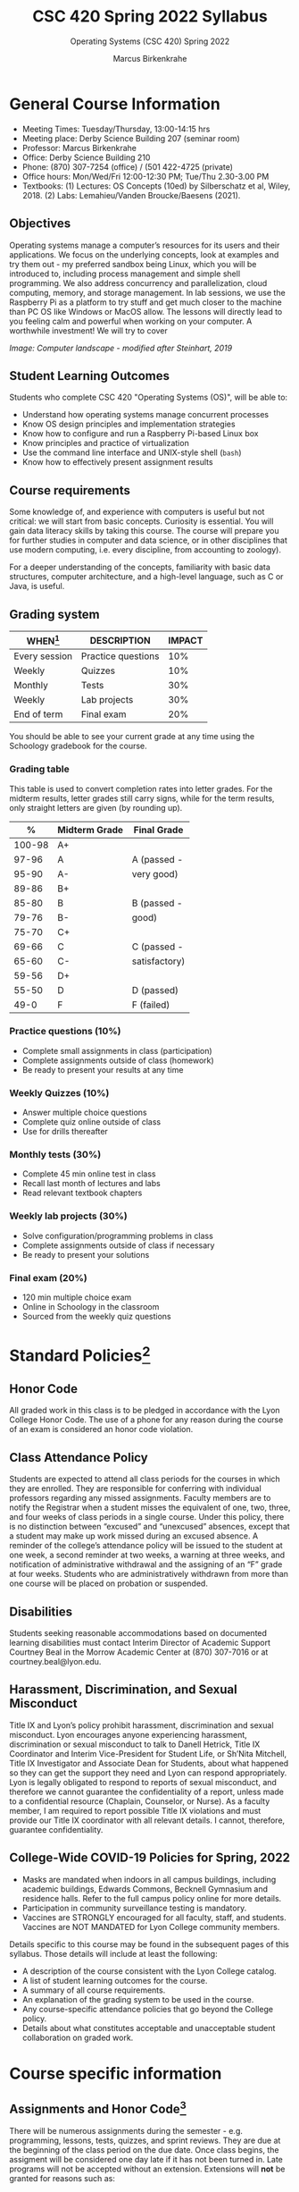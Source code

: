 #+TITLE:CSC 420 Spring 2022 Syllabus
#+AUTHOR: Marcus Birkenkrahe
#+SUBTITLE: Operating Systems (CSC 420) Spring 2022
#+options: toc:nil
* General Course Information

  * Meeting Times: Tuesday/Thursday, 13:00-14:15 hrs
  * Meeting place: Derby Science Building 207 (seminar room)
  * Professor: Marcus Birkenkrahe
  * Office: Derby Science Building 210
  * Phone: (870) 307-7254 (office) / (501 422-4725 (private)
  * Office hours: Mon/Wed/Fri 12:00-12:30 PM; Tue/Thu 2.30-3.00 PM
  * Textbooks: (1) Lectures: OS Concepts (10ed) by Silberschatz et al,
    Wiley, 2018. (2) Labs: Lemahieu/Vanden Broucke/Baesens (2021).


  #+attr_html: :width 500px
  [[./img/covers.png]]

** Objectives

   Operating systems manage a computer’s resources for its users and
   their applications. We focus on the underlying concepts, look at
   examples and try them out - my preferred sandbox being Linux, which
   you will be introduced to, including process management and simple
   shell programming. We also address concurrency and parallelization,
   cloud computing, memory, and storage management. In lab sessions,
   we use the Raspberry Pi as a platform to try stuff and get much
   closer to the machine than PC OS like Windows or MacOS allow. The
   lessons will directly lead to you feeling calm and powerful when
   working on your computer. A worthwhile investment! We will try to
   cover

   #+attr_html: :width 600px
   [[./img/landscape.png]]

   /Image: Computer landscape - modified after Steinhart, 2019/

** Student Learning Outcomes

   Students who complete CSC 420 "Operating Systems (OS)", will be
   able to:

   * Understand how operating systems manage concurrent processes
   * Know OS design principles and implementation strategies
   * Know how to configure and run a Raspberry Pi-based Linux box
   * Know principles and practice of virtualization
   * Use the command line interface and UNIX-style shell (~bash~)
   * Know how to effectively present assignment results

** Course requirements

   Some knowledge of, and experience with computers is useful but not
   critical: we will start from basic concepts. Curiosity is
   essential. You will gain data literacy skills by taking this
   course. The course will prepare you for further studies in computer
   and data science, or in other disciplines that use modern
   computing, i.e. every discipline, from accounting to zoology).

   For a deeper understanding of the concepts, familiarity with basic
   data structures, computer architecture, and a high-level language,
   such as C or Java, is useful.

** Grading system

   | WHEN[fn:1]    | DESCRIPTION        | IMPACT |
   |---------------+--------------------+--------|
   | Every session | Practice questions |    10% |
   | Weekly        | Quizzes            |    10% |
   | Monthly       | Tests              |    30% |
   | Weekly        | Lab projects       |    30% |
   | End of term   | Final exam         |    20% |

   You should be able to see your current grade at any time using the
   Schoology gradebook for the course.

*** Grading table

    This table is used to convert completion rates into letter
    grades. For the midterm results, letter grades still carry signs,
    while for the term results, only straight letters are given (by
    rounding up).

    |--------+-----------------+---------------|
    |    *%* | *Midterm Grade* | *Final Grade* |
    |--------+-----------------+---------------|
    | 100-98 | A+              |               |
    |  97-96 | A               | A (passed -   |
    |  95-90 | A-              | very good)    |
    |--------+-----------------+---------------|
    |  89-86 | B+              |               |
    |  85-80 | B               | B (passed -   |
    |  79-76 | B-              | good)         |
    |--------+-----------------+---------------|
    |  75-70 | C+              |               |
    |  69-66 | C               | C (passed -   |
    |  65-60 | C-              | satisfactory) |
    |--------+-----------------+---------------|
    |  59-56 | D+              |               |
    |  55-50 | D               | D (passed)    |
    |--------+-----------------+---------------|
    |   49-0 | F               | F (failed)    |
    |--------+-----------------+---------------|

*** Practice questions (10%)
    - Complete small assignments in class (participation)
    - Complete assignments outside of class (homework)
    - Be ready to present your results at any time

*** Weekly Quizzes (10%)
    - Answer multiple choice questions
    - Complete quiz online outside of class
    - Use for drills thereafter

*** Monthly tests (30%)
    - Complete 45 min online test in class
    - Recall last month of lectures and labs
    - Read relevant textbook chapters

*** Weekly lab projects (30%)
    - Solve configuration/programming problems in class
    - Complete assignments outside of class if necessary
    - Be ready to present your solutions

*** Final exam (20%)
    - 120 min multiple choice exam
    - Online in Schoology in the classroom
    - Sourced from the weekly quiz questions

* Standard Policies[fn:3]
** Honor Code

   All graded work in this class is to be pledged in accordance with
   the Lyon College Honor Code. The use of a phone for any reason
   during the course of an exam is considered an honor code
   violation.

** Class Attendance Policy

   Students are expected to attend all class periods for the courses
   in which they are enrolled. They are responsible for conferring
   with individual professors regarding any missed
   assignments. Faculty members are to notify the Registrar when a
   student misses the equivalent of one, two, three, and four weeks
   of class periods in a single course. Under this policy, there is
   no distinction between “excused” and “unexcused” absences, except
   that a student may make up work missed during an excused
   absence. A reminder of the college’s attendance policy will be
   issued to the student at one week, a second reminder at two weeks,
   a warning at three weeks, and notification of administrative
   withdrawal and the assigning of an “F” grade at four
   weeks. Students who are administratively withdrawn from more than
   one course will be placed on probation or suspended.

** Disabilities

   Students seeking reasonable accommodations based on documented
   learning disabilities must contact Interim Director of Academic
   Support Courtney Beal in the Morrow Academic Center at (870)
   307-7016 or at courtney.beal@lyon.edu.

** Harassment, Discrimination, and Sexual Misconduct

   Title IX and Lyon’s policy prohibit harassment, discrimination and
   sexual misconduct. Lyon encourages anyone experiencing harassment,
   discrimination or sexual misconduct to talk to Danell Hetrick,
   Title IX Coordinator and Interim Vice-President for Student Life,
   or Sh’Nita Mitchell, Title IX Investigator and Associate Dean for
   Students, about what happened so they can get the support they need
   and Lyon can respond appropriately.  Lyon is legally obligated to
   respond to reports of sexual misconduct, and therefore we cannot
   guarantee the confidentiality of a report, unless made to a
   confidential resource (Chaplain, Counselor, or Nurse). As a faculty
   member, I am required to report possible Title IX violations and
   must provide our Title IX coordinator with all relevant details.  I
   cannot, therefore, guarantee confidentiality.

** College-Wide COVID-19 Policies for Spring, 2022

   - Masks are mandated when indoors in all campus buildings,
     including academic buildings, Edwards Commons, Becknell Gymnasium
     and residence halls. Refer to the full campus policy online for
     more details.
   - Participation in community surveillance testing is mandatory.
   - Vaccines are STRONGLY encouraged for all faculty, staff, and
     students. Vaccines are NOT MANDATED for Lyon College community
     members.

   Details specific to this course may be found in the subsequent
   pages of this syllabus. Those details will include at least the
   following:
   - A description of the course consistent with the Lyon College catalog.
   - A list of student learning outcomes for the course.
   - A summary of all course requirements.
   - An explanation of the grading system to be used in the course.
   - Any course-specific attendance policies that go beyond the College policy.
   - Details about what constitutes acceptable and unacceptable
     student collaboration on graded work.

* Course specific information
** Assignments and Honor Code[fn:2]

   There will be numerous assignments during the semester - e.g.
   programming, lessons, tests, quizzes, and sprint reviews. They are
   due at the beginning of the class period on the due date. Once
   class begins, the assigment will be considered one day late if it
   has not been turned in.  Late programs will not be accepted without
   an extension. Extensions will *not* be granted for reasons such as:

   * You could not get to a computer
   * You could not get a computer to do what you wanted it to do
   * The network was down
   * The printer was out of paper or toner
   * You erased your files, lost your homework, or misplaced your
     flash drive
   * You had other coursework or family commitments that interfered
     with your work in this course

   Put “Pledged” and a note of any collaboration in the comments of
   any program you turn in. Programming assignments are individual
   efforts, but you may seek assistance from another student or the
   course instructor.  You may not copy someone else’s solution. If
   you are having trouble finishing an assignment, it is far better to
   do your own work and receive a low score than to go through an
   honor trial and suffer the penalties that may be involved.

   What is cheating on an assignment? Here are a few examples:

   * Having someone else write your assignment, in whole or in part
   * Copying an assignment someone else wrote, in whole or in part
   * Collaborating with someone else to the extent that your
     submissions are identifiably very similar, in whole or in part
   * Turning in a submission with the wrong name on it

   What is not cheating?  Here are some examples:

   * Talking to someone in general terms about concepts involved in an
     assignment
   * Asking someone for help with a specific error message or bug in
     your program
   * Getting help with the specifics of language syntax or citation
     style
   * Utilizing information given to you by the instructor

   Any assistance must be clearly explained in the comments at the
   beginning of your submission.  If you have any questions about
   this, please ask or review the policies relating to the Honor Code.

   Absences on Days of Exams:

   Test “make-ups” will only be allowed if arrangements have been
   made prior to the scheduled time.  If you are sick the day of the
   test, please e-mail me or leave a message on my phone before the
   scheduled time, and we can make arrangements when you return.

** Important Dates[fn:4]:

   | DATE        | DAY              | DESCRIPTION                                  |
   |-------------+------------------+----------------------------------------------|
   | 4 January   | Tuesday          | Last day to deposit for 2022 spring semester |
   | 11 January  | Tuesday          | Classes begin                                |
   | 17 January  | Monday           | MLK Day - no classes                         |
   | 18 January  | Tuesday          | Last day to add a class                      |
   | 25 January  | Tuesday          | Last day to drop without record of a course  |
   |             |                  | Last day to declare a course pass-fail       |
   |             |                  | Deadline for removal of incompletes          |
   | 19-27 March | Saturday-Sunday  | Spring break                                 |
   | 15-18 April | Friday-Monday    | Easter break                                 |
   | 4 May       | Wednesday        | Last day of classes                          |
   | 5-10 May    | Thursday-Tuesday | Final exams                                  |
   | 10 May      | Tuesday          | Senior grades due by noon                    |
   | 18 May      | Wednesday        | All grades due by noon                       |

** Schedule and session content

   Changes are possible - an [[https://github.com/birkenkrahe/os420/blob/main/schedule.org][updated schedule is available]].

   

* References

  * Steinhart (2019). The Secret Life of Programs. NoStarch.

* Footnotes

[fn:4]Academic calendar sent by the Provost, Melissa Taverner.

[fn:3]Sent by the Interim Provost, Anthony Grafton.

[fn:2]Taken from David Sonnier with minor modifications.

[fn:1]Schedule may change depending on course load and progress.
